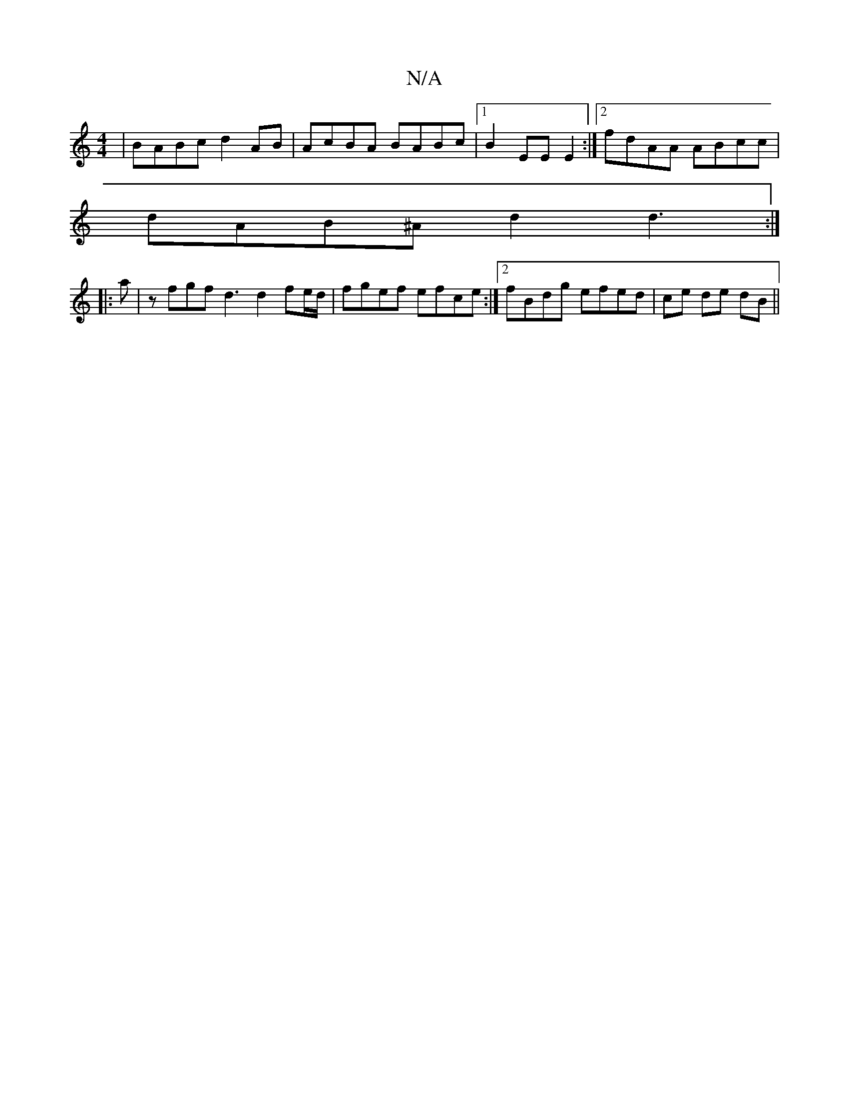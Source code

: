 X:1
T:N/A
M:4/4
R:N/A
K:Cmajor
| BABc d2AB | AcBA BABc |1 B2 EE E2 :|[2 fdAA ABcc|
dAB^A d2d3:|
|: a|zfgf d3 d2 fe/d/ | fgef efce :|2 fBdg efed|ce de dB||

|: |
|: E2e2 d2zc:|2 dBAG ~G3D :|2 Adcd eAdc|c2dc BA :|2 Be e2 eABA | EDEG 